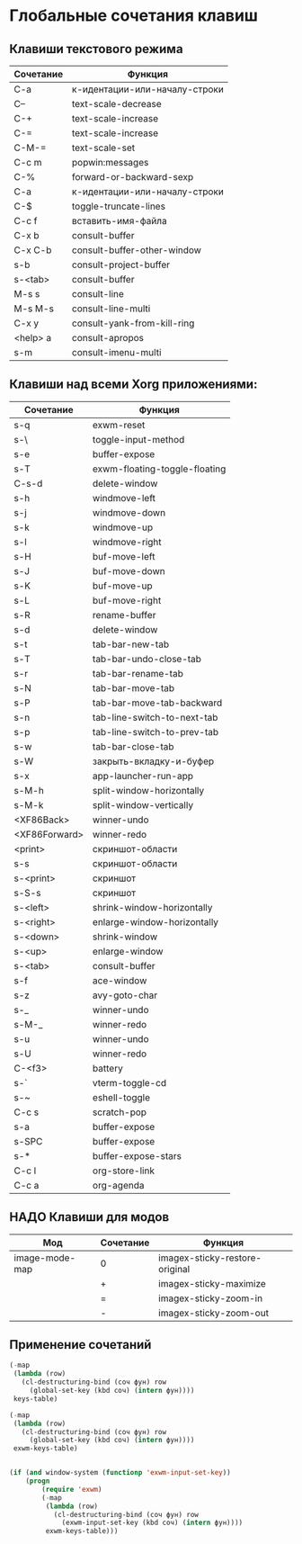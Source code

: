 * Глобальные сочетания клавиш

** Клавиши текстового режима

#+NAME: key-bindings-table
| Сочетание | Функция                     |
|----------+-----------------------------|
| C-a       | к-идентации-или-началу-строки |
| C--       | text-scale-decrease             |
| C-+      | text-scale-increase             |
| C-=      | text-scale-increase             |
| C-M-=    | text-scale-set                  |
| C-c m     | popwin:messages              |
| C-%      | forward-or-backward-sexp       |
| C-a       | к-идентации-или-началу-строки |
| C-$       | toggle-truncate-lines            |
| C-c f      | вставить-имя-файла           |
| C-x b     | consult-buffer                 |
| C-x C-b    | consult-buffer-other-window      |
| s-b       | consult-project-buffer           |
| s-<tab>   | consult-buffer                 |
| M-s s     | consult-line                   |
| M-s M-s   | consult-line-multi               |
| C-x y     | consult-yank-from-kill-ring       |
| <help> a  | consult-apropos                |
| s-m      | consult-imenu-multi             |

** Клавиши над всеми Xorg приложениями:

#+NAME: exwm-key-bindings-table
| Сочетание      | Функция                 |
|---------------+-------------------------|
| s-q            | exwm-reset               |
| s-\             | toggle-input-method        |
| s-e            | buffer-expose             |
| s-T            | exwm-floating-toggle-floating |
| C-s-d          | delete-window             |
| s-h            | windmove-left             |
| s-j             | windmove-down           |
| s-k            | windmove-up              |
| s-l             | windmove-right            |
| s-H            | buf-move-left              |
| s-J             | buf-move-down            |
| s-K            | buf-move-up              |
| s-L            | buf-move-right            |
| s-R            | rename-buffer             |
| s-d            | delete-window             |
| s-t            | tab-bar-new-tab           |
| s-T            | tab-bar-undo-close-tab      |
| s-r            | tab-bar-rename-tab        |
| s-N            | tab-bar-move-tab          |
| s-P            | tab-bar-move-tab-backward  |
| s-n            | tab-line-switch-to-next-tab   |
| s-p            | tab-line-switch-to-prev-tab   |
| s-w            | tab-bar-close-tab           |
| s-W           | закрыть-вкладку-и-буфер  |
| s-x            | app-launcher-run-app       |
| s-M-h          | split-window-horizontally     |
| s-M-k          | split-window-vertically       |
| <XF86Back>    | winner-undo              |
| <XF86Forward> | winner-redo               |
| <print>        | скриншот-области         |
| s-s            | скриншот-области         |
| s-<print>       | скриншот                |
| s-S-s           | скриншот                |
| s-<left>        | shrink-window-horizontally   |
| s-<right>       | enlarge-window-horizontally  |
| s-<down>      | shrink-window             |
| s-<up>        | enlarge-window            |
| s-<tab>        | consult-buffer             |
| s-f            | ace-window               |
| s-z            | avy-goto-char             |
| s-_            | winner-undo              |
| s-M-_          | winner-redo               |
| s-u            | winner-undo              |
| s-U            | winner-redo               |
| C-<f3>         | battery                   |
| s-`            | vterm-toggle-cd            |
| s-~            | eshell-toggle              |
| C-c s           | scratch-pop               |
| s-a            | buffer-expose             |
| s-SPC          | buffer-expose             |
| s-*            | buffer-expose-stars         |
| C-c l           | org-store-link              |
| C-c a          | org-agenda               |

** НАДО Клавиши для модов

#+NAME: modes-key-bindings-table
| Мод            | Сочетание | Функция                 |
|----------------+----------+-------------------------|
| image-mode-map | 0        | imagex-sticky-restore-original |
|                | +        | imagex-sticky-maximize     |
|                | =        | imagex-sticky-zoom-in      |
|                | -         | imagex-sticky-zoom-out     |



** Применение сочетаний

#+BEGIN_SRC emacs-lisp :var keys-table=key-bindings-table exwm-keys-table=exwm-key-bindings-table
(-map
 (lambda (row)
   (cl-destructuring-bind (соч фун) row
     (global-set-key (kbd соч) (intern фун))))
 keys-table)

(-map
 (lambda (row)
   (cl-destructuring-bind (соч фун) row
     (global-set-key (kbd соч) (intern фун))))
 exwm-keys-table)


(if (and window-system (functionp 'exwm-input-set-key))
    (progn
	    (require 'exwm)
	    (-map
	     (lambda (row)
	       (cl-destructuring-bind (соч фун) row
	         (exwm-input-set-key (kbd соч) (intern фун))))
	     exwm-keys-table)))

#+END_SRC

